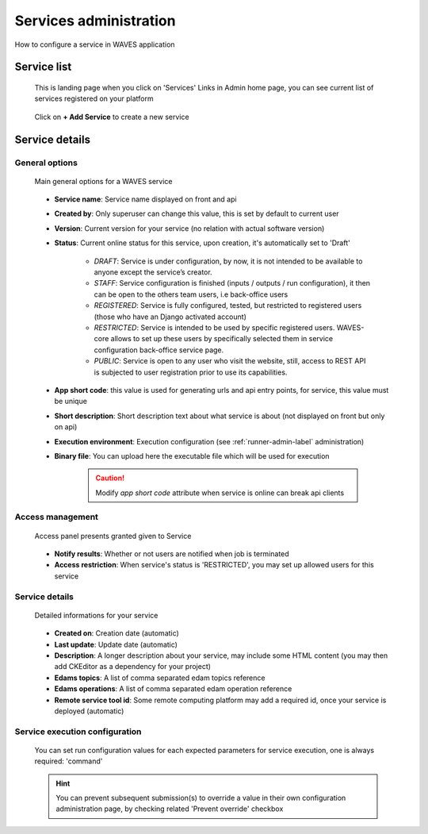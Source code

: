.. _service-admin-label:

=======================
Services administration
=======================

How to configure a service in WAVES application

Service list
============
 This is landing page when you click on 'Services' Links in Admin home page, you can see current list of services
 registered on your platform

    .. figure:: backoffice/service-list.png
        :width: 90%
        :align: center
        :figclass: thumbnail

 Click on **+ Add Service** to create a new service

Service details
===============

General options
---------------

    .. figure:: backoffice/service-general.png
        :width: 90%
        :align: center
        :figclass: thumbnail

        Main general options for a WAVES service


    - **Service name**: Service name displayed on front and api
    - **Created by**: Only superuser can change this value, this is set by default to current user
    - **Version**: Current version for your service (no relation with actual software version)
    - **Status**: Current online status for this service, upon creation, it's automatically set to 'Draft'

        - *DRAFT*: Service is under configuration, by now, it is not intended to be available to anyone except the service’s creator.
        - *STAFF*: Service configuration is finished (inputs / outputs / run configuration), it then can be open to the others team users, i.e back-office users
        - *REGISTERED*: Service is fully configured, tested, but restricted to registered users (those who have an Django activated account)
        - *RESTRICTED*: Service is intended to be used by specific registered users. WAVES-core allows to set up these users by specifically selected them in service configuration  back-office service page.
        - *PUBLIC*: Service is open to any user who visit the website, still, access to REST API is subjected to user registration prior to use its capabilities.
    - **App short code**: this value is used for generating urls and api entry points, for service, this value must be unique
    - **Short description**: Short description text about what service is about (not displayed on front but only on api)
    - **Execution environment**: Execution configuration (see :ref:`runner-admin-label` administration)
    - **Binary file**: You can upload here the executable file which will be used for execution

        .. CAUTION::
            Modify *app short code* attribute when service is online can break api clients

Access management
-----------------

    .. figure:: backoffice/service-access.png
        :width: 90%
        :align: center
        :figclass: thumbnail

        Access panel presents granted given to Service

    - **Notify results**: Whether or not users are notified when job is terminated
    - **Access restriction**: When service's status is 'RESTRICTED', you may set up allowed users for this service

Service details
-----------------

    .. figure:: backoffice/service-detail.png
        :width: 90%
        :align: center
        :figclass: thumbnail

        Detailed informations for your service

    - **Created on**: Creation date (automatic)
    - **Last update**: Update date (automatic)
    - **Description**: A longer description about your service, may include some HTML content (you may then add CKEditor as a dependency for your project)
    - **Edams topics**: A list of comma separated edam topics reference
    - **Edams operations**: A list of comma separated edam operation reference
    - **Remote service tool id**: Some remote computing platform may add a required id, once your service is deployed (automatic)


Service execution configuration
-------------------------------
    .. figure:: backoffice/service-runner.png
        :width: 90%
        :align: center
        :figclass: thumbnail

    You can set run configuration values for each expected parameters for service execution, one is always required: 'command'


    .. hint::
        You can prevent subsequent submission(s) to override a value in their own configuration administration page, by checking related 'Prevent override' checkbox



